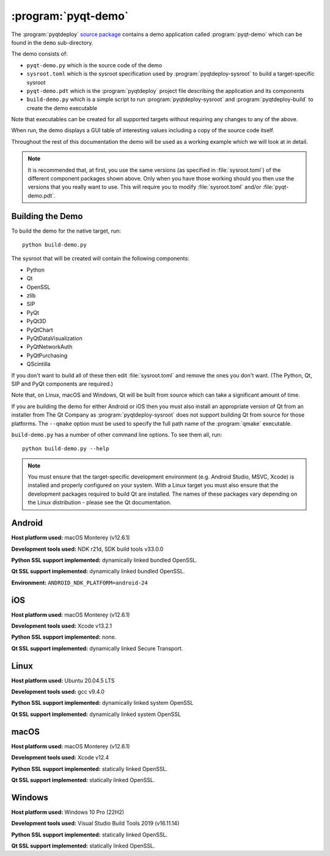 :program:`pyqt-demo`
====================

The :program:`pyqtdeploy`
`source package <https://pypi.python.org/pypi/pyqtdeploy#downloads>`__ contains
a demo application called :program:`pyqt-demo` which can be found in the
``demo`` sub-directory.

The demo consists of:

- ``pyqt-demo.py`` which is the source code of the demo

- ``sysroot.toml`` which is the sysroot specification used by
  :program:`pyqtdeploy-sysroot` to build a target-specific sysroot

- ``pyqt-demo.pdt`` which is the :program:`pyqtdeploy` project file describing
  the application and its components

- ``build-demo.py`` which is a simple script to run
  :program:`pyqtdeploy-sysroot` and :program:`pyqtdeploy-build` to create the
  demo executable

Note that executables can be created for all supported targets without
requiring any changes to any of the above.

When run, the demo displays a GUI table of interesting values including a copy
of the source code itself.

Throughout the rest of this documentation the demo will be used as a working
example which we will look at in detail.

.. note::
    It is recommended that, at first, you use the same versions (as specified
    in :file:`sysroot.toml`) of the different component packages shown above.
    Only when you have those working should you then use the versions that you
    really want to use.  This will require you to modify :file:`sysroot.toml`
    and/or :file:`pyqt-demo.pdt`.


Building the Demo
-----------------

To build the demo for the native target, run::

    python build-demo.py

The sysroot that will be created will contain the following components:

- Python
- Qt
- OpenSSL
- zlib
- SIP
- PyQt
- PyQt3D
- PyQtChart
- PyQtDataVisualization
- PyQtNetworkAuth
- PyQtPurchasing
- QScintilla

If you don't want to build all of these then edit :file:`sysroot.toml` and
remove the ones you don't want.  (The Python, Qt, SIP and PyQt components are
required.)

Note that, on Linux, macOS and Windows, Qt will be built from source which can
take a significant amount of time.

If you are building the demo for either Android or iOS then you must also
install an appropriate version of Qt from an installer from The Qt Company as
:program:`pyqtdeploy-sysroot` does not support building Qt from source for
those platforms.  The ``--qmake`` option must be used to specify the full path
name of the :program:`qmake` executable.

``build-demo.py`` has a number of other command line options.  To see them all,
run::

    python build-demo.py --help

.. note::
    You must ensure that the target-specific development environment (e.g.
    Android Studio, MSVC, Xcode) is installed and properly configured on your
    system.  With a Linux target you must also ensure that the development
    packages required to build Qt are installed.  The names of these packages
    vary depending on the Linux distribution - please see the Qt documentation.


Android
-------

.. image:: /images/pyqt-demo-android-32.png
    :align: center

**Host platform used:** macOS Monterey (v12.6.1)

**Development tools used:** NDK r21d, SDK build tools v33.0.0

**Python SSL support implemented:** dynamically linked bundled OpenSSL.

**Qt SSL support implemented:** dynamically linked bundled OpenSSL.

**Environment:** ``ANDROID_NDK_PLATFORM=android-24``


iOS
---

.. image:: /images/pyqt-demo-ios-64.png
    :align: center

**Host platform used:** macOS Monterey (v12.6.1)

**Development tools used:** Xcode v13.2.1

**Python SSL support implemented:** none.

**Qt SSL support implemented:** dynamically linked Secure Transport.


Linux
-----

.. image:: /images/pyqt-demo-linux-64.png
    :align: center

**Host platform used:** Ubuntu 20.04.5 LTS

**Development tools used:** gcc v9.4.0

**Python SSL support implemented:** dynamically linked system OpenSSL

**Qt SSL support implemented:** dynamically linked system OpenSSL


macOS
-----

.. image:: /images/pyqt-demo-macos-64.png
    :align: center

**Host platform used:** macOS Monterey (v12.6.1)

**Development tools used:** Xcode v12.4

**Python SSL support implemented:** statically linked OpenSSL.

**Qt SSL support implemented:** statically linked OpenSSL.


Windows
-------

.. image:: /images/pyqt-demo-win-64.png
    :align: center

**Host platform used:** Windows 10 Pro (22H2)

**Development tools used:** Visual Studio Build Tools 2019 (v16.11.14)

**Python SSL support implemented:** statically linked OpenSSL.

**Qt SSL support implemented:** statically linked OpenSSL.
